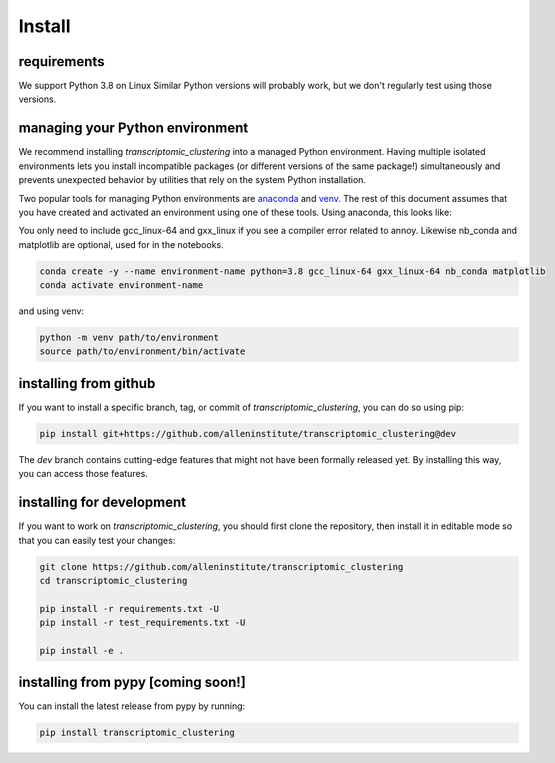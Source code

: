 Install
=======

requirements
------------
We support Python 3.8 on Linux Similar Python versions will probably work, but we don't regularly test using those versions. 

managing your Python environment
--------------------------------

We recommend installing `transcriptomic_clustering` into a managed Python environment. Having multiple isolated environments lets you install incompatible packages (or different versions of the same package!) simultaneously and prevents unexpected behavior by utilities that rely on the system Python installation.

Two popular tools for managing Python environments are `anaconda <https://anaconda.org/anaconda/anaconda-project>`_ and `venv <https://docs.python.org/3/library/venv.html>`_. The rest of this document assumes that you have created and activated an environment using one of these tools. Using anaconda, this looks like:

You only need to include gcc_linux-64 and gxx_linux if you see a compiler error related to annoy.
Likewise nb_conda and matplotlib are optional, used for in the notebooks.

.. code-block:: bash

    conda create -y --name environment-name python=3.8 gcc_linux-64 gxx_linux-64 nb_conda matplotlib
    conda activate environment-name

and using venv:

.. code-block:: bash

    python -m venv path/to/environment
    source path/to/environment/bin/activate

installing from github
----------------------

If you want to install a specific branch, tag, or commit of `transcriptomic_clustering`, you can do so using pip:

.. code-block:: bash

    pip install git+https://github.com/alleninstitute/transcriptomic_clustering@dev

The *dev* branch contains cutting-edge features that might not have been formally released yet. By installing this way, you can access those features.

installing for development
--------------------------

If you want to work on `transcriptomic_clustering`, you should first clone the repository, then install it in editable mode so that you can easily test your changes:

.. code-block:: bash

    git clone https://github.com/alleninstitute/transcriptomic_clustering
    cd transcriptomic_clustering

    pip install -r requirements.txt -U
    pip install -r test_requirements.txt -U

    pip install -e .



installing from pypy [coming soon!]
-----------------------------------
You can install the latest release from pypy by running:

.. code-block:: bash

    pip install transcriptomic_clustering
